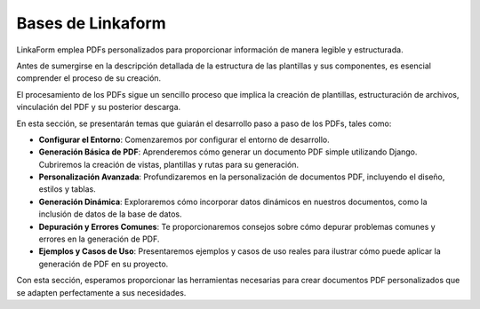 ==================
Bases de Linkaform
==================

LinkaForm emplea PDFs personalizados para proporcionar información de manera legible y estructurada. 

Antes de sumergirse en la descripción detallada de la estructura de las plantillas y sus componentes, es esencial comprender el proceso de su creación.

El procesamiento de los PDFs sigue un sencillo proceso que implica la creación de plantillas, estructuración de archivos, vinculación del PDF y su posterior descarga.

.. image:: /imgs/PDF/2/1.png

En esta sección, se presentarán temas que guiarán el desarrollo paso a paso de los PDFs, tales como:

- **Configurar el Entorno**: Comenzaremos por configurar el entorno de desarrollo.

- **Generación Básica de PDF**: Aprenderemos cómo generar un documento PDF simple utilizando Django. Cubriremos la creación de vistas, plantillas y rutas para su generación.

- **Personalización Avanzada**: Profundizaremos en la personalización de documentos PDF, incluyendo el diseño, estilos y tablas.

- **Generación Dinámica**: Exploraremos cómo incorporar datos dinámicos en nuestros documentos, como la inclusión de datos de la base de datos.

- **Depuración y Errores Comunes**: Te proporcionaremos consejos sobre cómo depurar problemas comunes y errores en la generación de PDF.

- **Ejemplos y Casos de Uso**: Presentaremos ejemplos y casos de uso reales para ilustrar cómo puede aplicar la generación de PDF en su proyecto.

Con esta sección, esperamos proporcionar las herramientas necesarias para crear documentos PDF personalizados que se adapten perfectamente a sus necesidades. 